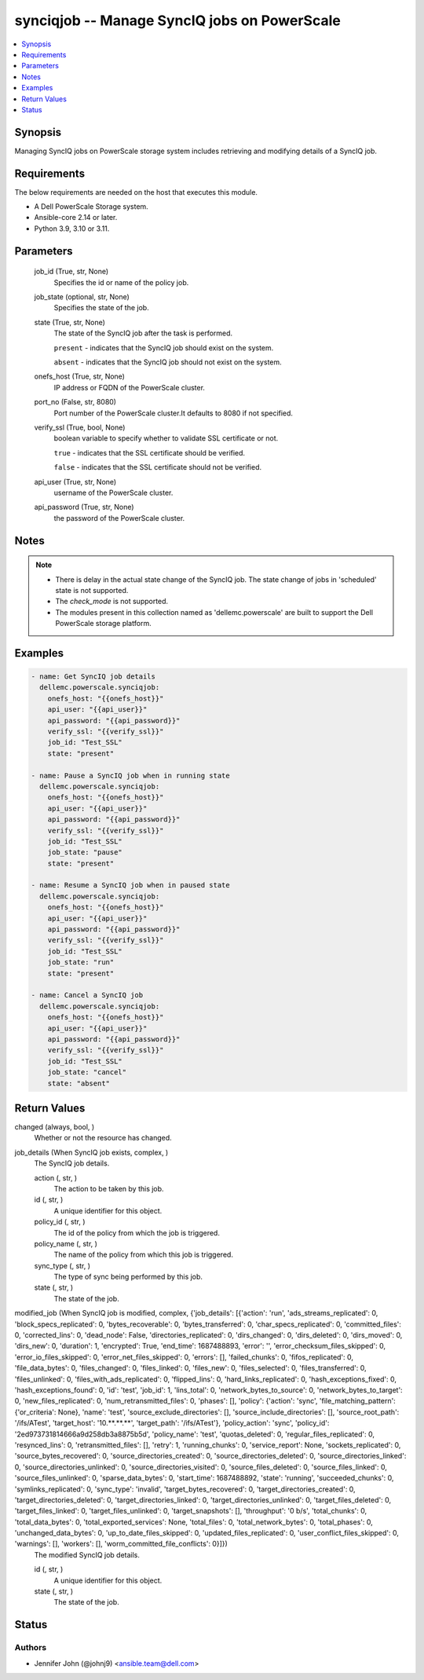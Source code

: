 .. _synciqjob_module:


synciqjob -- Manage SyncIQ jobs on PowerScale
=============================================

.. contents::
   :local:
   :depth: 1


Synopsis
--------

Managing SyncIQ jobs on PowerScale storage system includes retrieving and modifying details of a SyncIQ job.



Requirements
------------
The below requirements are needed on the host that executes this module.

- A Dell PowerScale Storage system.
- Ansible-core 2.14 or later.
- Python 3.9, 3.10 or 3.11.



Parameters
----------

  job_id (True, str, None)
    Specifies the id or name of the policy job.


  job_state (optional, str, None)
    Specifies the state of the job.


  state (True, str, None)
    The state of the SyncIQ job after the task is performed.

    ``present`` - indicates that the SyncIQ job should exist on the system.

    ``absent`` - indicates that the SyncIQ job should not exist on the system.


  onefs_host (True, str, None)
    IP address or FQDN of the PowerScale cluster.


  port_no (False, str, 8080)
    Port number of the PowerScale cluster.It defaults to 8080 if not specified.


  verify_ssl (True, bool, None)
    boolean variable to specify whether to validate SSL certificate or not.

    ``true`` - indicates that the SSL certificate should be verified.

    ``false`` - indicates that the SSL certificate should not be verified.


  api_user (True, str, None)
    username of the PowerScale cluster.


  api_password (True, str, None)
    the password of the PowerScale cluster.





Notes
-----

.. note::
   - There is delay in the actual state change of the SyncIQ job. The state change of jobs in 'scheduled' state is not supported.
   - The *check_mode* is not supported.
   - The modules present in this collection named as 'dellemc.powerscale' are built to support the Dell PowerScale storage platform.




Examples
--------

.. code-block:: yaml+jinja

    
    - name: Get SyncIQ job details
      dellemc.powerscale.synciqjob:
        onefs_host: "{{onefs_host}}"
        api_user: "{{api_user}}"
        api_password: "{{api_password}}"
        verify_ssl: "{{verify_ssl}}"
        job_id: "Test_SSL"
        state: "present"

    - name: Pause a SyncIQ job when in running state
      dellemc.powerscale.synciqjob:
        onefs_host: "{{onefs_host}}"
        api_user: "{{api_user}}"
        api_password: "{{api_password}}"
        verify_ssl: "{{verify_ssl}}"
        job_id: "Test_SSL"
        job_state: "pause"
        state: "present"

    - name: Resume a SyncIQ job when in paused state
      dellemc.powerscale.synciqjob:
        onefs_host: "{{onefs_host}}"
        api_user: "{{api_user}}"
        api_password: "{{api_password}}"
        verify_ssl: "{{verify_ssl}}"
        job_id: "Test_SSL"
        job_state: "run"
        state: "present"

    - name: Cancel a SyncIQ job
      dellemc.powerscale.synciqjob:
        onefs_host: "{{onefs_host}}"
        api_user: "{{api_user}}"
        api_password: "{{api_password}}"
        verify_ssl: "{{verify_ssl}}"
        job_id: "Test_SSL"
        job_state: "cancel"
        state: "absent"



Return Values
-------------

changed (always, bool, )
  Whether or not the resource has changed.


job_details (When SyncIQ job exists, complex, )
  The SyncIQ job details.


  action (, str, )
    The action to be taken by this job.


  id (, str, )
    A unique identifier for this object.


  policy_id (, str, )
    The id of the policy from which the job is triggered.


  policy_name (, str, )
    The name of the policy from which this job is triggered.


  sync_type (, str, )
    The type of sync being performed by this job.


  state (, str, )
    The state of the job.



modified_job (When SyncIQ job is modified, complex, {'job_details': [{'action': 'run', 'ads_streams_replicated': 0, 'block_specs_replicated': 0, 'bytes_recoverable': 0, 'bytes_transferred': 0, 'char_specs_replicated': 0, 'committed_files': 0, 'corrected_lins': 0, 'dead_node': False, 'directories_replicated': 0, 'dirs_changed': 0, 'dirs_deleted': 0, 'dirs_moved': 0, 'dirs_new': 0, 'duration': 1, 'encrypted': True, 'end_time': 1687488893, 'error': '', 'error_checksum_files_skipped': 0, 'error_io_files_skipped': 0, 'error_net_files_skipped': 0, 'errors': [], 'failed_chunks': 0, 'fifos_replicated': 0, 'file_data_bytes': 0, 'files_changed': 0, 'files_linked': 0, 'files_new': 0, 'files_selected': 0, 'files_transferred': 0, 'files_unlinked': 0, 'files_with_ads_replicated': 0, 'flipped_lins': 0, 'hard_links_replicated': 0, 'hash_exceptions_fixed': 0, 'hash_exceptions_found': 0, 'id': 'test', 'job_id': 1, 'lins_total': 0, 'network_bytes_to_source': 0, 'network_bytes_to_target': 0, 'new_files_replicated': 0, 'num_retransmitted_files': 0, 'phases': [], 'policy': {'action': 'sync', 'file_matching_pattern': {'or_criteria': None}, 'name': 'test', 'source_exclude_directories': [], 'source_include_directories': [], 'source_root_path': '/ifs/ATest', 'target_host': '10.**.**.**', 'target_path': '/ifs/ATest'}, 'policy_action': 'sync', 'policy_id': '2ed973731814666a9d258db3a8875b5d', 'policy_name': 'test', 'quotas_deleted': 0, 'regular_files_replicated': 0, 'resynced_lins': 0, 'retransmitted_files': [], 'retry': 1, 'running_chunks': 0, 'service_report': None, 'sockets_replicated': 0, 'source_bytes_recovered': 0, 'source_directories_created': 0, 'source_directories_deleted': 0, 'source_directories_linked': 0, 'source_directories_unlinked': 0, 'source_directories_visited': 0, 'source_files_deleted': 0, 'source_files_linked': 0, 'source_files_unlinked': 0, 'sparse_data_bytes': 0, 'start_time': 1687488892, 'state': 'running', 'succeeded_chunks': 0, 'symlinks_replicated': 0, 'sync_type': 'invalid', 'target_bytes_recovered': 0, 'target_directories_created': 0, 'target_directories_deleted': 0, 'target_directories_linked': 0, 'target_directories_unlinked': 0, 'target_files_deleted': 0, 'target_files_linked': 0, 'target_files_unlinked': 0, 'target_snapshots': [], 'throughput': '0 b/s', 'total_chunks': 0, 'total_data_bytes': 0, 'total_exported_services': None, 'total_files': 0, 'total_network_bytes': 0, 'total_phases': 0, 'unchanged_data_bytes': 0, 'up_to_date_files_skipped': 0, 'updated_files_replicated': 0, 'user_conflict_files_skipped': 0, 'warnings': [], 'workers': [], 'worm_committed_file_conflicts': 0}]})
  The modified SyncIQ job details.


  id (, str, )
    A unique identifier for this object.


  state (, str, )
    The state of the job.






Status
------





Authors
~~~~~~~

- Jennifer John (@johnj9) <ansible.team@dell.com>

